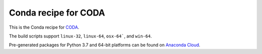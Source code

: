Conda recipe for CODA
=====================

This is the Conda recipe for `CODA <http://github.com/stcorp/coda/>`_.

The build scripts support ``linux-32``, ``linux-64``, ``osx-64```, and ``win-64``.

Pre-generated packages for Python 3.7 and 64-bit platforms can be found on `Anaconda Cloud <https://anaconda.org/stcorp/coda>`_.
